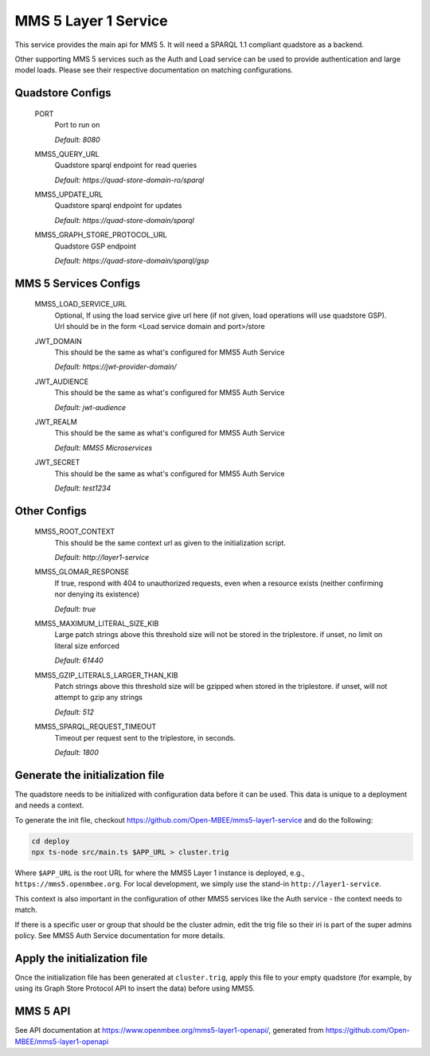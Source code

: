 MMS 5 Layer 1 Service
=====================

This service provides the main api for MMS 5. It will need a SPARQL 1.1 compliant quadstore as a backend.

Other supporting MMS 5 services such as the Auth and Load service can be used to provide authentication and large model loads. Please see their respective documentation on matching configurations.

Quadstore Configs
--------------------------

  PORT
    Port to run on

    | `Default: 8080`

  MMS5_QUERY_URL
    Quadstore sparql endpoint for read queries

    | `Default: https://quad-store-domain-ro/sparql`

  MMS5_UPDATE_URL
    Quadstore sparql endpoint for updates

    | `Default: https://quad-store-domain/sparql`

  MMS5_GRAPH_STORE_PROTOCOL_URL
    Quadstore GSP endpoint

    | `Default: https://quad-store-domain/sparql/gsp`

MMS 5 Services Configs
-----------------------

  MMS5_LOAD_SERVICE_URL
    Optional, If using the load service give url here (if not given, load operations will use quadstore GSP). Url should be in the form <Load service domain and port>/store

  JWT_DOMAIN
    This should be the same as what's configured for MMS5 Auth Service

    | `Default: https://jwt-provider-domain/`

  JWT_AUDIENCE
    This should be the same as what's configured for MMS5 Auth Service

    | `Default: jwt-audience`

  JWT_REALM
    This should be the same as what's configured for MMS5 Auth Service

    | `Default: MMS5 Microservices`

  JWT_SECRET
    This should be the same as what's configured for MMS5 Auth Service

    | `Default: test1234`

Other Configs
---------------------

  MMS5_ROOT_CONTEXT
    This should be the same context url as given to the initialization script.

    | `Default: http://layer1-service`

  MMS5_GLOMAR_RESPONSE
    If true, respond with 404 to unauthorized requests, even when a resource exists (neither confirming nor denying its existence)

    | `Default: true`

  MMS5_MAXIMUM_LITERAL_SIZE_KIB
    Large patch strings above this threshold size will not be stored in the triplestore. if unset, no limit on literal size enforced

    | `Default: 61440`

  MMS5_GZIP_LITERALS_LARGER_THAN_KIB
    Patch strings above this threshold size will be gzipped when stored in the triplestore. if unset, will not attempt to gzip any strings

    | `Default: 512`

  MMS5_SPARQL_REQUEST_TIMEOUT
    Timeout per request sent to the triplestore, in seconds.

    | `Default: 1800`

Generate the initialization file
--------------------------------

The quadstore needs to be initialized with configuration data before it can be used. This data is unique to a deployment and needs a context.

To generate the init file, checkout https://github.com/Open-MBEE/mms5-layer1-service and do the following:

.. code:: bash

   cd deploy
   npx ts-node src/main.ts $APP_URL > cluster.trig

Where ``$APP_URL`` is the root URL for where the MMS5 Layer 1 instance is deployed, e.g., ``https://mms5.openmbee.org``. For local development, we simply use the stand-in ``http://layer1-service``.

This context is also important in the configuration of other MMS5 services like the Auth service - the context needs to match.

If there is a specific user or group that should be the cluster admin, edit the trig file so their iri is part of the super admins policy. See MMS5 Auth Service documentation for more details.

Apply the initialization file
-----------------------------

Once the initialization file has been generated at ``cluster.trig``, apply this file to your empty quadstore (for example, by using its Graph Store Protocol API to insert the data) before using MMS5.

MMS 5 API
---------

See API documentation at https://www.openmbee.org/mms5-layer1-openapi/, generated from https://github.com/Open-MBEE/mms5-layer1-openapi

